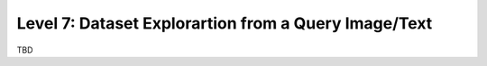 =====================================================
Level 7: Dataset Explorartion from a Query Image/Text
=====================================================

TBD
